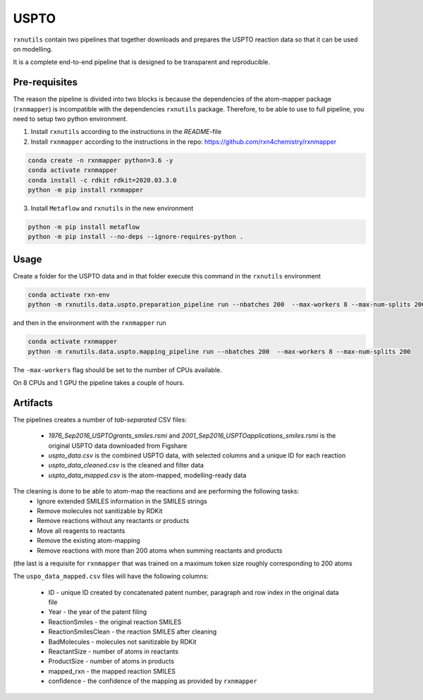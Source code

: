 USPTO
=====

``rxnutils`` contain two pipelines that together downloads and prepares the USPTO reaction data so that it can be used on modelling.

It is a complete end-to-end pipeline that is designed to be transparent and reproducible.

Pre-requisites
--------------

The reason the pipeline is divided into two blocks is because the dependencies of the atom-mapper package (``rxnmapper``) is incompatible with 
the dependencies ``rxnutils`` package. Therefore, to be able to use to full pipeline, you need to setup two python environment. 

1. Install ``rxnutils`` according to the instructions in the `README`-file

2. Install ``rxnmapper`` according to the instructions in the repo: https://github.com/rxn4chemistry/rxnmapper


.. code-block::
            
    conda create -n rxnmapper python=3.6 -y
    conda activate rxnmapper
    conda install -c rdkit rdkit=2020.03.3.0
    python -m pip install rxnmapper


3. Install ``Metaflow`` and ``rxnutils`` in the new environment


.. code-block::

    python -m pip install metaflow
    python -m pip install --no-deps --ignore-requires-python . 


Usage
-----

Create a folder for the USPTO data and in that folder execute this command in the ``rxnutils`` environment


.. code-block::

    conda activate rxn-env
    python -m rxnutils.data.uspto.preparation_pipeline run --nbatches 200  --max-workers 8 --max-num-splits 200


and then in the environment with the ``rxnmapper`` run


.. code-block::

    conda activate rxnmapper
    python -m rxnutils.data.uspto.mapping_pipeline run --nbatches 200  --max-workers 8 --max-num-splits 200


The ``-max-workers`` flag should be set to the number of CPUs available.

On 8 CPUs and 1 GPU the pipeline takes a couple of hours.


Artifacts
---------

The pipelines creates a number of `tab-separated` CSV files:

    * `1976_Sep2016_USPTOgrants_smiles.rsmi` and `2001_Sep2016_USPTOapplications_smiles.rsmi` is the original USPTO data downloaded from Figshare
    * `uspto_data.csv` is the combined USPTO data, with selected columns and a unique ID for each reaction
    * `uspto_data_cleaned.csv` is the cleaned and filter data
    * `uspto_data_mapped.csv` is the atom-mapped, modelling-ready data


The cleaning is done to be able to atom-map the reactions and are performing the following tasks:
    * Ignore extended SMILES information in the SMILES strings 
    * Remove molecules not sanitizable by RDKit
    * Remove reactions without any reactants or products 
    * Move all reagents to reactants
    * Remove the existing atom-mapping
    * Remove reactions with more than 200 atoms when summing reactants and products 

(the last is a requisite for ``rxnmapper`` that was trained on a maximum token size roughly corresponding to 200 atoms


The ``uspo_data_mapped.csv`` files will have the following columns:

    * ID - unique ID created by concatenated patent number, paragraph and row index  in the original data file
    * Year - the year of the patent filing
    * ReactionSmiles - the original reaction SMILES
    * ReactionSmilesClean - the reaction SMILES after cleaning
    * BadMolecules - molecules not sanitizable by RDKit
    * ReactantSize - number of atoms in reactants
    * ProductSize - number of atoms in products
    * mapped_rxn - the mapped reaction SMILES
    * confidence - the confidence of the mapping as provided by ``rxnmapper`` 
